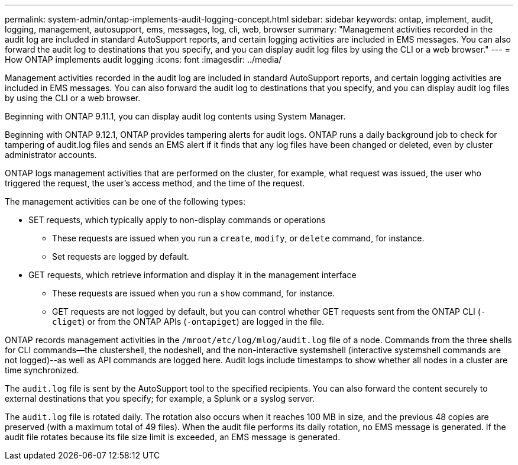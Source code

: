 ---
permalink: system-admin/ontap-implements-audit-logging-concept.html
sidebar: sidebar
keywords: ontap, implement, audit, logging, management, autosupport, ems, messages, log, cli, web, browser
summary: "Management activities recorded in the audit log are included in standard AutoSupport reports, and certain logging activities are included in EMS messages. You can also forward the audit log to destinations that you specify, and you can display audit log files by using the CLI or a web browser."
---
= How ONTAP implements audit logging
:icons: font
:imagesdir: ../media/

[.lead]
Management activities recorded in the audit log are included in standard AutoSupport reports, and certain logging activities are included in EMS messages. You can also forward the audit log to destinations that you specify, and you can display audit log files by using the CLI or a web browser.

Beginning with ONTAP 9.11.1, you can display audit log contents using System Manager.

Beginning with ONTAP 9.12.1, ONTAP provides tampering alerts for audit logs. ONTAP runs a daily background job to check for tampering of audit.log files and sends an EMS alert if it finds that any log files have been changed or deleted, even by cluster administrator accounts.

ONTAP logs management activities that are performed on the cluster, for example, what request was issued, the user who triggered the request, the user's access method, and the time of the request.

The management activities can be one of the following types:

* SET requests, which typically apply to non-display commands or operations
 ** These requests are issued when you run a `create`, `modify`, or `delete` command, for instance.
 ** Set requests are logged by default.
* GET requests, which retrieve information and display it in the management interface
 ** These requests are issued when you run a `show` command, for instance.
 ** GET requests are not logged by default, but you can control whether GET requests sent from the ONTAP CLI (`-cliget`) or from the ONTAP APIs (`-ontapiget`) are logged in the file.

ONTAP records management activities in the `/mroot/etc/log/mlog/audit.log` file of a node. Commands from the three shells for CLI commands--the clustershell, the nodeshell, and the non-interactive systemshell (interactive systemshell commands are not logged)--as well as API commands are logged here. Audit logs include timestamps to show whether all nodes in a cluster are time synchronized.

The `audit.log` file is sent by the AutoSupport tool to the specified recipients. You can also forward the content securely to external destinations that you specify; for example, a Splunk or a syslog server.

The `audit.log` file is rotated daily. The rotation also occurs when it reaches 100 MB in size, and the previous 48 copies are preserved (with a maximum total of 49 files). When the audit file performs its daily rotation, no EMS message is generated. If the audit file rotates because its file size limit is exceeded, an EMS message is generated.


// 2023-June-5, ONTAPDOC-1054
// 2022 Nov 4, Jira Jira ONTAPDOC-651, ONTAPDOC-653 
// 2022 Apr 11, jira-481
